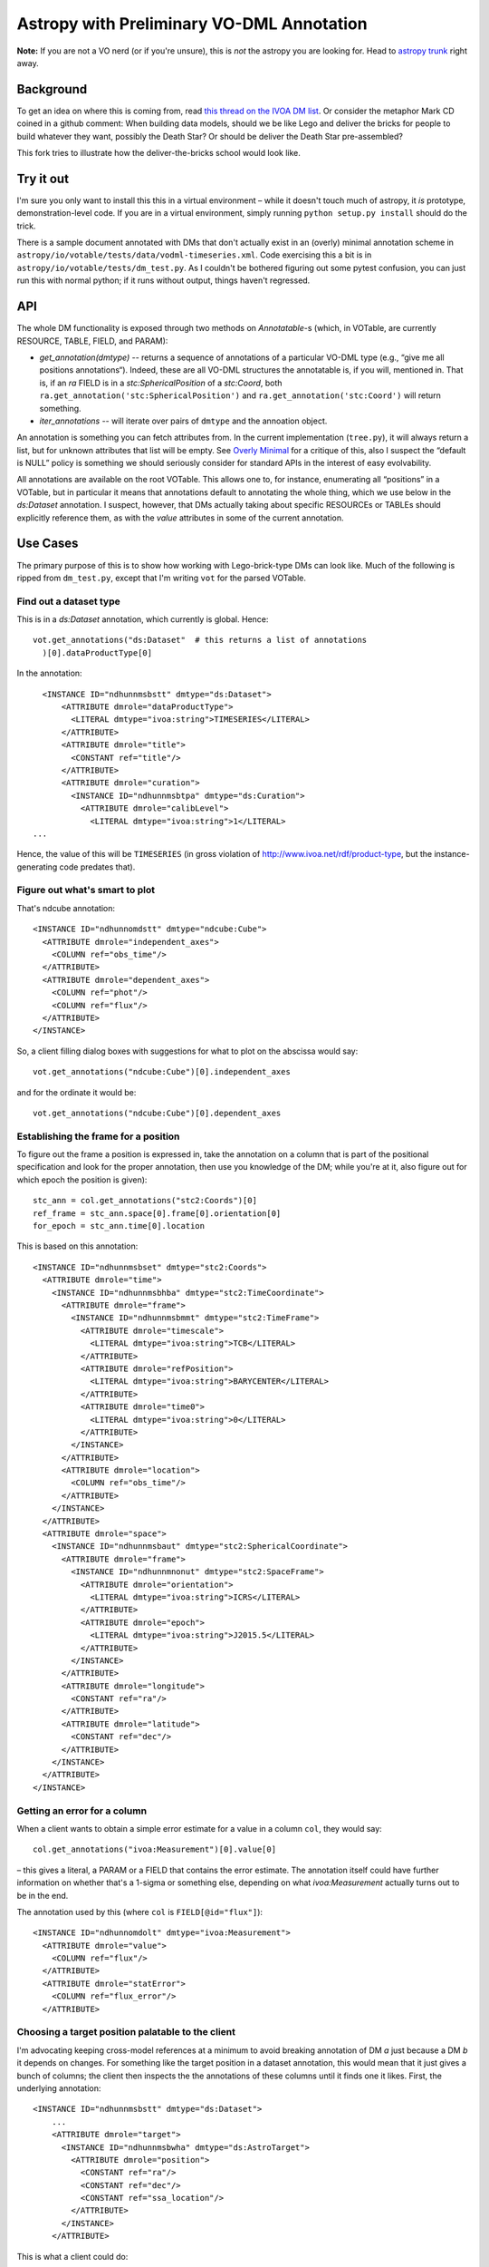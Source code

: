 ==========================================
Astropy with Preliminary VO-DML Annotation
==========================================

**Note:**  If you are not a VO nerd (or if you're unsure), this is *not*
the astropy you are looking for.  Head to `astropy trunk`_ right away.

.. _astropy trunk: https://github.com/astropy/astropy

Background
----------

To get an idea on where this is coming from, read `this thread on the IVOA
DM list`_.  Or consider the metaphor Mark CD coined in a github comment:
When building data models, should we be like Lego and deliver the bricks
for people to build whatever they want, possibly the Death Star?  Or
should be deliver the Death Star pre-assembled?

This fork tries to illustrate how the deliver-the-bricks school would
look like.

.. _this thread on the IVOA DM list: http://mail.ivoa.net/pipermail/dm/2020-September/006096.html


Try it out
----------

I'm sure you only want to install this this in a virtual environment –
while it doesn't touch much of astropy, it *is* prototype,
demonstration-level code.  If you are in a virtual environment, simply
running ``python setup.py install`` should do the trick.

There is a sample document annotated with DMs that don't actually exist
in an (overly) minimal annotation scheme in
``astropy/io/votable/tests/data/vodml-timeseries.xml``.  Code exercising
this a bit is in ``astropy/io/votable/tests/dm_test.py``.  As I couldn't
be bothered figuring out some pytest confusion, you can just run this
with normal python; if it runs without output, things haven't regressed.


API
---

The whole DM functionality is exposed through two methods on
*Annotatable*-s (which, in VOTable, are currently RESOURCE, TABLE,
FIELD, and PARAM):

* `get_annotation(dmtype)` -- returns a sequence of annotations of a
  particular VO-DML type (e.g., “give me all positions annotations“).
  Indeed, these are all VO-DML structures the annotatable is, if you
  will, mentioned in.  That is, if an *ra* FIELD is in a
  *stc:SphericalPosition* of a *stc:Coord*, both
  ``ra.get_annotation('stc:SphericalPosition')`` and 
  ``ra.get_annotation('stc:Coord')`` will return something.
* `iter_annotations` -- will iterate over pairs of ``dmtype`` and the
  annoation object.

An annotation is something you can fetch attributes from.  In the
current implementation (``tree.py``), it will always return a list, but
for unknown attributes that list will be empty.  See `Overly Minimal`_
for a critique of this, also I suspect the “default is NULL” policy is
something we should seriously consider for standard APIs in the interest
of easy evolvability.

All annotations are available on the root VOTable.  This allows one to,
for instance, enumerating all “positions” in a VOTable, but in
particular it means that annotations default to annotating the whole
thing, which we use below in the *ds:Dataset* annotation.  I suspect,
however, that DMs actually taking about specific RESOURCEs or TABLEs
should explicitly reference them, as with the *value* attributes in some
of the current annotation.


Use Cases
---------

The primary purpose of this is to show how working with Lego-brick-type
DMs can look like.  Much of the following is ripped from ``dm_test.py``,
except that I'm writing ``vot`` for the parsed VOTable.


Find out a dataset type
'''''''''''''''''''''''

This is in a *ds:Dataset* annotation, which currently is global.
Hence::

  vot.get_annotations("ds:Dataset"  # this returns a list of annotations
    )[0].dataProductType[0]

In the annotation::

    <INSTANCE ID="ndhunnmsbstt" dmtype="ds:Dataset">
        <ATTRIBUTE dmrole="dataProductType">
          <LITERAL dmtype="ivoa:string">TIMESERIES</LITERAL>
        </ATTRIBUTE>
        <ATTRIBUTE dmrole="title">
          <CONSTANT ref="title"/>
        </ATTRIBUTE>
        <ATTRIBUTE dmrole="curation">
          <INSTANCE ID="ndhunnmsbtpa" dmtype="ds:Curation">
            <ATTRIBUTE dmrole="calibLevel">
              <LITERAL dmtype="ivoa:string">1</LITERAL>
  ...

Hence, the value of this will be ``TIMESERIES`` (in gross violation of
http://www.ivoa.net/rdf/product-type, but the instance-generating code
predates that).


Figure out what's smart to plot
'''''''''''''''''''''''''''''''

That's ndcube annotation::

      <INSTANCE ID="ndhunnomdstt" dmtype="ndcube:Cube">
        <ATTRIBUTE dmrole="independent_axes">
          <COLUMN ref="obs_time"/>
        </ATTRIBUTE>
        <ATTRIBUTE dmrole="dependent_axes">
          <COLUMN ref="phot"/>
          <COLUMN ref="flux"/>
        </ATTRIBUTE>
      </INSTANCE>

So, a client filling dialog boxes with suggestions for what to plot on the
abscissa would say::

  vot.get_annotations("ndcube:Cube")[0].independent_axes

and for the ordinate it would be::

  vot.get_annotations("ndcube:Cube")[0].dependent_axes


Establishing the frame for a position
'''''''''''''''''''''''''''''''''''''

To figure out the frame a position is expressed in, take the annotation
on a column that is part of the positional specification and look for
the proper annotation, then use you knowledge of the DM; while you're at
it, also figure out for which epoch the position is given)::

  stc_ann = col.get_annotations("stc2:Coords")[0]
  ref_frame = stc_ann.space[0].frame[0].orientation[0]
  for_epoch = stc_ann.time[0].location

This is based on this annotation::

      <INSTANCE ID="ndhunnmsbset" dmtype="stc2:Coords">
        <ATTRIBUTE dmrole="time">
          <INSTANCE ID="ndhunnmsbhba" dmtype="stc2:TimeCoordinate">
            <ATTRIBUTE dmrole="frame">
              <INSTANCE ID="ndhunnmsbmmt" dmtype="stc2:TimeFrame">
                <ATTRIBUTE dmrole="timescale">
                  <LITERAL dmtype="ivoa:string">TCB</LITERAL>
                </ATTRIBUTE>
                <ATTRIBUTE dmrole="refPosition">
                  <LITERAL dmtype="ivoa:string">BARYCENTER</LITERAL>
                </ATTRIBUTE>
                <ATTRIBUTE dmrole="time0">
                  <LITERAL dmtype="ivoa:string">0</LITERAL>
                </ATTRIBUTE>
              </INSTANCE>
            </ATTRIBUTE>
            <ATTRIBUTE dmrole="location">
              <COLUMN ref="obs_time"/>
            </ATTRIBUTE>
          </INSTANCE>
        </ATTRIBUTE>
        <ATTRIBUTE dmrole="space">
          <INSTANCE ID="ndhunnmsbaut" dmtype="stc2:SphericalCoordinate">
            <ATTRIBUTE dmrole="frame">
              <INSTANCE ID="ndhunnmnonut" dmtype="stc2:SpaceFrame">
                <ATTRIBUTE dmrole="orientation">
                  <LITERAL dmtype="ivoa:string">ICRS</LITERAL>
                </ATTRIBUTE>
                <ATTRIBUTE dmrole="epoch">
                  <LITERAL dmtype="ivoa:string">J2015.5</LITERAL>
                </ATTRIBUTE>
              </INSTANCE>
            </ATTRIBUTE>
            <ATTRIBUTE dmrole="longitude">
              <CONSTANT ref="ra"/>
            </ATTRIBUTE>
            <ATTRIBUTE dmrole="latitude">
              <CONSTANT ref="dec"/>
            </ATTRIBUTE>
          </INSTANCE>
        </ATTRIBUTE>
      </INSTANCE>


Getting an error for a column
'''''''''''''''''''''''''''''

When a client wants to obtain a simple error estimate for a value in a
column ``col``, they would say::

  col.get_annotations("ivoa:Measurement")[0].value[0]

– this gives a literal, a PARAM or a FIELD that contains the error
estimate.  The annotation itself could have further information on
whether that's a 1-sigma or something else, depending on what
*ivoa:Measurement* actually turns out to be in the end.

The annotation used by this (where ``col`` is ``FIELD[@id="flux"]``)::

      <INSTANCE ID="ndhunnomdolt" dmtype="ivoa:Measurement">
        <ATTRIBUTE dmrole="value">
          <COLUMN ref="flux"/>
        </ATTRIBUTE>
        <ATTRIBUTE dmrole="statError">
          <COLUMN ref="flux_error"/>
        </ATTRIBUTE>



Choosing a target position palatable to the client
''''''''''''''''''''''''''''''''''''''''''''''''''

I'm advocating keeping cross-model references at a minimum to avoid
breaking annotation of DM *a* just because a DM *b* it depends on
changes.  For something like the target position in a dataset
annotation, this would mean that it just gives a bunch of columns; the
client then inspects the the annotations of these columns until it finds
one it likes.  First, the underlying annotation::

    <INSTANCE ID="ndhunnmsbstt" dmtype="ds:Dataset">
        ...
        <ATTRIBUTE dmrole="target">
          <INSTANCE ID="ndhunnmsbwha" dmtype="ds:AstroTarget">
            <ATTRIBUTE dmrole="position">
              <CONSTANT ref="ra"/>
              <CONSTANT ref="dec"/>
              <CONSTANT ref="ssa_location"/>
            </ATTRIBUTE>
          </INSTANCE>
        </ATTRIBUTE>

This is what a client could do::

      target = SAMPLE.get_annotations("ds:Dataset")[0
        ].target[0]

      for ann in target.position:
        # this iterates over the fields/params containing the target
        # position
        pos_anns = ann.get_annotations("stc2:Coords")
        if pos_anns:
            # We've found an annotation we understand
            pos_ann = pos_anns[0]
            break
      else:
        raise Exception("Don't understand any target annotation")

The result is a full target annotation with space, time, and frames.


Choosing the most expressive annotation
'''''''''''''''''''''''''''''''''''''''

Continuing the previous example, a client may understand multiple
annotations, say, *stc2:Coords* and a later *stc3:Coords*.  To implement
“use stc3 if present, fall back to stc2 if not”, a client could write::

  pos_ann = None
  for desired_type in ["stc3:Coords", "stc2:Coords"]:
    for ann in ann.get_annotations(desired_type):
      pos_ann = ann

      if pos_ann is not None:
        break

  if pos_ann is None:
    raise Exception("Don't understand any target annotation")
    




Overly Minimal
--------------

The current annotation scheme doesn't keep sequences and scalars apart,
which probably makes this unnecessarily clumsy (though I mention in
passing that this is essentially the metamodel of xpath, and thus we
should at least briefly consider if it's as dumb as it might seem at
first).

It means that all attributes are list-valued, and if you're sure (e.g.,
from the model) you have a scalar, just add a ``[0]``.  As I said, if
I will iterate this, I will quite likely add COLLECTION to the XML
syntax and have scalars and sequences in the annotation, too.

On the other hand, I think I'd drop COLUMN and CONSTANT and just use
@ref on ATTRIBUTE – what's on the other end of a reference is clear by
VOTable, and there's no fundamental difference as to whether that's a
PARAM or a FIELD.


License
-------

Astropy is licensed under a 3-clause BSD style license - see the
`LICENSE.rst <LICENSE.rst>`_ file.

.. |Actions Status| image:: https://github.com/astropy/astropy/workflows/CI/badge.svg
    :target: https://github.com/astropy/astropy/actions
    :alt: Astropy's GitHub Actions CI Status

.. |CircleCI Status| image::  https://img.shields.io/circleci/build/github/astropy/astropy/master?logo=circleci&label=CircleCI
    :target: https://circleci.com/gh/astropy/astropy
    :alt: Astropy's CircleCI Status

.. |Azure Status| image:: https://dev.azure.com/astropy-project/astropy/_apis/build/status/astropy.astropy?repoName=astropy%2Fastropy&branchName=master
    :target: https://dev.azure.com/astropy-project/astropy
    :alt: Astropy's Azure Pipelines Status

.. |Coverage Status| image:: https://codecov.io/gh/astropy/astropy/branch/master/graph/badge.svg
    :target: https://codecov.io/gh/astropy/astropy
    :alt: Astropy's Coverage Status

.. |PyPI Status| image:: https://img.shields.io/pypi/v/astropy.svg
    :target: https://pypi.org/project/astropy
    :alt: Astropy's PyPI Status

.. |Documentation Status| image:: https://img.shields.io/readthedocs/astropy/latest.svg?logo=read%20the%20docs&logoColor=white&label=Docs&version=stable
    :target: https://docs.astropy.org/en/stable/?badge=stable
    :alt: Documentation Status

.. |NumFOCUS| image:: https://img.shields.io/badge/powered%20by-NumFOCUS-orange.svg?style=flat&colorA=E1523D&colorB=007D8A
    :target: http://numfocus.org
    :alt: Powered by NumFOCUS

.. |Donate| image:: https://img.shields.io/badge/Donate-to%20Astropy-brightgreen.svg
    :target: https://numfocus.salsalabs.org/donate-to-astropy/index.html
